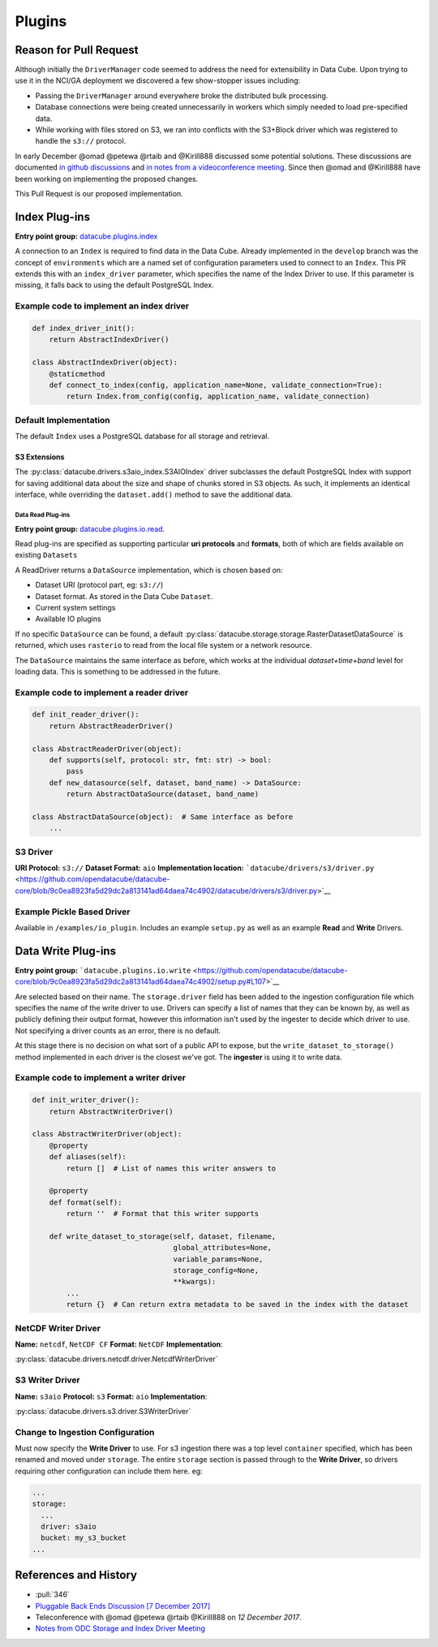 Plugins
*******

Reason for Pull Request
=======================

Although initially the ``DriverManager`` code seemed to address the need
for extensibility in Data Cube. Upon trying to use it in the NCI/GA
deployment we discovered a few show-stopper issues including:

-  Passing the ``DriverManager`` around everywhere broke the distributed
   bulk processing.
-  Database connections were being created unnecessarily in workers
   which simply needed to load pre-specified data.
-  While working with files stored on S3, we ran into conflicts with the
   S3+Block driver which was registered to handle the ``s3://``
   protocol.

In early December @omad @petewa @rtaib and @Kirill888 discussed some
potential solutions. These discussions are documented `in github
discussions <https://github.com/orgs/opendatacube/teams/developers/discussions/2>`__
and `in notes from a videoconference
meeting <https://docs.google.com/document/d/1l2xOaKyvQRV4h35NELKvyM3DYOUosXJhcj-lgHC8MN4/edit#heading=h.h400fj5rkdxg>`__.
Since then @omad and @Kirill888 have been working on implementing the
proposed changes.

This Pull Request is our proposed implementation.


Index Plug-ins
==============

**Entry point group:**
`datacube.plugins.index <https://github.com/opendatacube/datacube-core/blob/9c0ea8923fa5d29dc2a813141ad64daea74c4902/setup.py#L112>`__

A connection to an ``Index`` is required to find data in the Data Cube.
Already implemented in the ``develop`` branch was the concept of
``environments`` which are a named set of configuration parameters used
to connect to an ``Index``. This PR extends this with an
``index_driver`` parameter, which specifies the name of the Index Driver
to use. If this parameter is missing, it falls back to using the default
PostgreSQL Index.

Example code to implement an index driver
-----------------------------------------

.. code:: python

    def index_driver_init():
        return AbstractIndexDriver()

    class AbstractIndexDriver(object):
        @staticmethod
        def connect_to_index(config, application_name=None, validate_connection=True):
            return Index.from_config(config, application_name, validate_connection)

Default Implementation
----------------------

The default ``Index`` uses a PostgreSQL database for all storage and
retrieval.

S3 Extensions
^^^^^^^^^^^^^


The :py:class:`datacube.drivers.s3aio_index.S3AIOIndex` driver subclasses the default PostgreSQL Index with
support for saving additional data about the size and shape of chunks
stored in S3 objects. As such, it implements an identical interface,
while overriding the ``dataset.add()`` method to save the additional
data.

Data Read Plug-ins
~~~~~~~~~~~~~~~~~~

**Entry point group:**
`datacube.plugins.io.read <https://github.com/opendatacube/datacube-core/blob/9c0ea8923fa5d29dc2a813141ad64daea74c4902/setup.py#L104>`__.

Read plug-ins are specified as supporting particular **uri protocols**
and **formats**, both of which are fields available on existing
``Datasets``

A ReadDriver returns a ``DataSource`` implementation, which is chosen
based on:

-  Dataset URI (protocol part, eg: ``s3://``)
-  Dataset format. As stored in the Data Cube ``Dataset``.
-  Current system settings
-  Available IO plugins

If no specific ``DataSource`` can be found, a default
:py:class:`datacube.storage.storage.RasterDatasetDataSource` is returned, which uses ``rasterio`` to read
from the local file system or a network resource.

The ``DataSource`` maintains the same interface as before, which works
at the individual *dataset+time+band* level for loading data. This is
something to be addressed in the future.

Example code to implement a reader driver
-----------------------------------------

.. code:: python

    def init_reader_driver():
        return AbstractReaderDriver()

    class AbstractReaderDriver(object):
        def supports(self, protocol: str, fmt: str) -> bool:
            pass
        def new_datasource(self, dataset, band_name) -> DataSource:
            return AbstractDataSource(dataset, band_name)

    class AbstractDataSource(object):  # Same interface as before
        ...

S3 Driver
---------

**URI Protocol:** ``s3://`` **Dataset Format:** ``aio``
**Implementation location:**
```datacube/drivers/s3/driver.py`` <https://github.com/opendatacube/datacube-core/blob/9c0ea8923fa5d29dc2a813141ad64daea74c4902/datacube/drivers/s3/driver.py>`__

Example Pickle Based Driver
---------------------------

Available in ``/examples/io_plugin``. Includes an example ``setup.py``
as well as an example **Read** and **Write** Drivers.

Data Write Plug-ins
===================

**Entry point group:**
```datacube.plugins.io.write`` <https://github.com/opendatacube/datacube-core/blob/9c0ea8923fa5d29dc2a813141ad64daea74c4902/setup.py#L107>`__

Are selected based on their name. The ``storage.driver`` field has been
added to the ingestion configuration file which specifies the name of
the write driver to use. Drivers can specify a list of names that they
can be known by, as well as publicly defining their output format,
however this information isn't used by the ingester to decide which
driver to use. Not specifying a driver counts as an error, there is no
default.

At this stage there is no decision on what sort of a public API to
expose, but the ``write_dataset_to_storage()`` method implemented in
each driver is the closest we've got. The **ingester** is using it to
write data.

Example code to implement a writer driver
-----------------------------------------

.. code:: python

    def init_writer_driver():
        return AbstractWriterDriver()

    class AbstractWriterDriver(object):
        @property
        def aliases(self):
            return []  # List of names this writer answers to

        @property
        def format(self):
            return ''  # Format that this writer supports

        def write_dataset_to_storage(self, dataset, filename,
                                     global_attributes=None,
                                     variable_params=None,
                                     storage_config=None,
                                     **kwargs):
            ...
            return {}  # Can return extra metadata to be saved in the index with the dataset

NetCDF Writer Driver
--------------------

**Name:** ``netcdf``, ``NetCDF CF`` **Format:** ``NetCDF``
**Implementation**:

:py:class:`datacube.drivers.netcdf.driver.NetcdfWriterDriver`

S3 Writer Driver
----------------

**Name:** ``s3aio`` **Protocol:** ``s3`` **Format:** ``aio``
**Implementation**:

:py:class:`datacube.drivers.s3.driver.S3WriterDriver`


Change to Ingestion Configuration
---------------------------------

Must now specify the **Write Driver** to use. For s3 ingestion there was
a top level ``container`` specified, which has been renamed and moved
under ``storage``. The entire ``storage`` section is passed through to
the **Write Driver**, so drivers requiring other configuration can
include them here. eg:

.. code:: yaml

    ...
    storage:
      ...
      driver: s3aio
      bucket: my_s3_bucket
    ...

References and History
======================

- :pull:`346`
-  `Pluggable Back Ends Discussion [7 December
   2017] <https://github.com/orgs/opendatacube/teams/developers/discussions/2>`__
-  Teleconference with @omad @petewa @rtaib @Kirill888 on *12 December
   2017*.
-  `Notes from ODC Storage and Index Driver
   Meeting <https://docs.google.com/document/d/1l2xOaKyvQRV4h35NELKvyM3DYOUosXJhcj-lgHC8MN4/edit#heading=h.h400fj5rkdxg>`__

